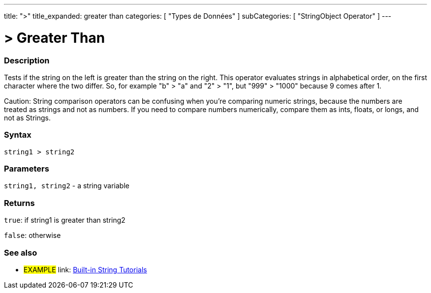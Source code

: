 ﻿---
title: ">"
title_expanded: greater than
categories: [ "Types de Données" ]
subCategories: [ "StringObject Operator" ]
---





= > Greater Than


// OVERVIEW SECTION STARTS
[#overview]
--

[float]
=== Description
Tests if the string on the left is greater than the string on the right. This operator evaluates strings in alphabetical order, on the first character where the two differ. So, for example "b" > "a" and "2" > "1", but "999" > "1000" because 9 comes after 1.

Caution: String comparison operators can be confusing when you're comparing numeric strings, because the numbers are treated as strings and not as numbers. If you need to compare numbers numerically, compare them as ints, floats, or longs, and not as Strings.
[%hardbreaks]


[float]
=== Syntax
[source,arduino]
----
string1 > string2
----

[float]
=== Parameters
`string1, string2` - a string variable

[float]
=== Returns
`true`: if string1 is greater than string2 

`false`: otherwise

--

// OVERVIEW SECTION ENDS



// HOW TO USE SECTION ENDS


// SEE ALSO SECTION
[#see_also]
--

[float]
=== See also

[role="example"]
* #EXAMPLE# link: https://www.arduino.cc/en/Tutorial/BuiltInExamples#strings[Built-in String Tutorials]
--
// SEE ALSO SECTION ENDS